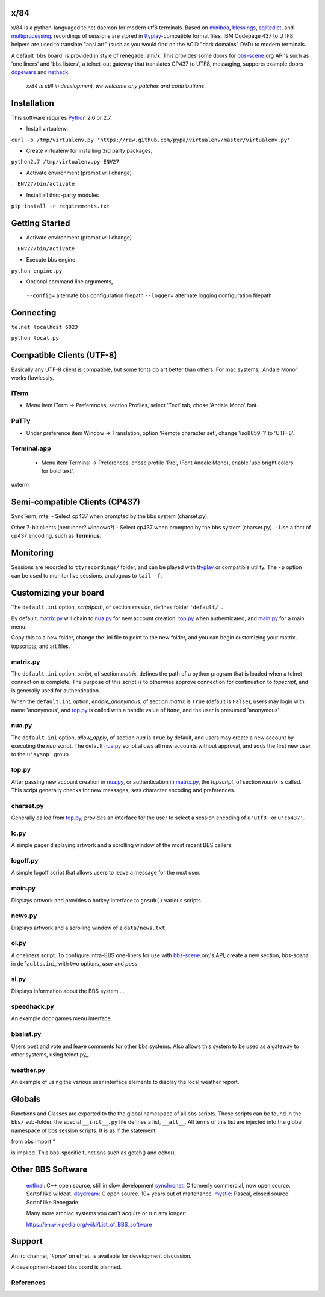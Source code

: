 x/84
====

x/84 is a python-languaged telnet daemon for modern utf8 terminals. Based on miniboa_, blessings_, sqlitedict_, and multiprocessing_. recordings of sessions are stored in ttyplay_-compatible format files. IBM Codepage 437 to UTF8 helpers are used to translate "ansi art" (such as you would find on the ACiD "dark domains" DVD) to modern terminals.

A default 'bbs board' is provided in style of renegade, ami/x. This provides some doors for bbs-scene_.org API's such as 'one liners' and 'bbs listers', a telnet-out gateway that translates CP437 to UTF8, messaging, supports example doors dopewars_ and nethack_.

   *x/84 is still in development, we welcome any patches and contributions.*

Installation
============

This software requires Python_ 2.6 or 2.7.

* Install virtualenv,

``curl -o /tmp/virtualenv.py 'https://raw.github.com/pypa/virtualenv/master/virtualenv.py'``

* Create virtualenv for installing 3rd party packages,

``python2.7 /tmp/virtualenv.py ENV27``

* Activate environment (prompt will change)

``. ENV27/bin/activate``

* Install all third-party modules

``pip install -r requirements.txt``


Getting Started
===============

* Activate environment (prompt will change)

``. ENV27/bin/activate``

* Execute bbs engine

``python engine.py``

* Optional command line arguments,

 ``--config=`` alternate bbs configuration filepath
 ``--logger=`` alternate logging configuration filepath

Connecting
==========

``telnet localhost 6023``

``python local.py``


Compatible Clients (UTF-8)
============================

Basically any UTF-8 client is compatible, but some fonts do art better than others. For mac systems, 'Andale Mono' works flawlessly.

iTerm
-----
- Menu item iTerm -> Preferences,
  section Profiles, select 'Text' tab,
  chose 'Andale Mono' font.
 
PuTTy
-----
- Under preference item Window -> Translation,
  option 'Remote character set',
  change 'iso8859-1' to 'UTF-8'.

Terminal.app
------------
 - Menu item Terminal -> Preferences,
   chose profile 'Pro', (Font Andale Mono),
   enable 'use bright colors for bold text'.

uxterm


Semi-compatible Clients (CP437)
=================================

SyncTerm, mtel
- Select cp437 when prompted by the bbs system (charset.py).

Other 7-bit clients (netrunner? windows?)
- Select cp437 when prompted by the bbs system (charset.py).
- Use a font of cp437 encoding, such as **Terminus**.


Monitoring
==========

Sessions are recorded to ``ttyrecordings/`` folder, and can be played with
ttyplay_ or compatible utility. The ``-p`` option can be used to monitor
live sessions, analogous to ``tail -f``.


Customizing your board
======================

The ``default.ini`` option, *scriptpath*, of section *session*, defines folder ``'default/'``.

By default, matrix.py_ will chain to nua.py_ for new account creation, top.py_ when authenticated, and main.py_ for a main menu.

Copy this to a new folder, change the .ini file to point to the new folder, and you can begin customizing your matrix, topscripts, and art files.

matrix.py
---------

The ``default.ini`` option, *script*, of section *matrix*, defines the path of a python program that is loaded when a telnet connection is complete. The purpose of this script is to otherwise approve connection for continuation to *topscript*, and is generally used for authentication.

When the ``default.ini`` option, *enable_anonymous*, of section *matrix* is ``True`` (default is ``False``), users may login with name 'anonymous', and top.py_ is called with a handle value of ``None``, and the user is presumed 'anonymous'

nua.py
------

The ``default.ini`` option, *allow_apply*, of section *nua* is ``True`` by default, and users may create a new account by executing the *nua* script. The default nua.py_ script allows all new accounts without approval, and adds the first new user to the ``u'sysop'`` group.

top.py
------

After passing new account creation in nua.py_, or authentication in matrix.py_, the *topscript*, of section *matrix* is called. This script generally checks for new messages, sets character encoding and preferences.

charset.py
----------

Generally called from top.py_, provides an interface for the user to select a session encoding of ``u'utf8'`` or ``u'cp437'``.


lc.py
-----

A simple pager displaying artwork and a scrolling window of the most recent BBS callers.

logoff.py
---------

A simple logoff script that allows users to leave a message for the next user.


main.py
-------

Displays artwork and provides a hotkey interface to ``gosub()`` various scripts.

news.py
-------
Displays artwork and a scrolling window of a ``data/news.txt``.

ol.py
-----
A oneliners script. To configure intra-BBS one-liners for use with bbs-scene_.org's API, create a new section, *bbs-scene* in ``defaults.ini``, with two options, *user* and *pass*.

si.py
-----
Displays information about the BBS system ...

speedhack.py
------------
An example door games menu interface.

bbslist.py
----------
Users post and vote and leave comments for other bbs systems. Also allows this system to be used as a gateway to other systems, using telnet.py_.

weather.py
----------

An example of using the various user interface elements to display the local weather report.

Globals
=======

Functions and Classes are exported to the the global namespace of all bbs scripts.  These scripts can be found in the ``bbs/`` sub-folder. the special ``__init__.py`` file defines a list, ``__all__``. All terms of this list are injected into the global namespace of bbs session scripts. It is as if the statement:

from bbs import *

is implied. This bbs-specific functions such as getch() and echo().

Other BBS Software
==================

  enthral_: C++ open source, still in slow development
  synchronet_: C formerly commercial, now open source. Sortof like wildcat.
  daydream_: C open source. 10+ years out of maitenance.
  mystic_: Pascal, closed source. Sortof like Renegade.

  Many more archiac systems you can't acquire or run any longer:
  
  https://en.wikipedia.org/wiki/List_of_BBS_software

Support
=======

An irc channel, '#prsv' on efnet, is available for development discussion.

A development-based bbs board is planned.

References
----------

.. _miniboa: https://code.google.com/p/miniboa/
.. _blessings: http://pypi.python.org/pypi/blessings
.. _sqlitedict: http://pypi.python.org/pypi/sqlitedict
.. _multiprocessing: http://docs.python.org/library/multiprocessing.html
.. _ttyplay: http://0xcc.net/ttyrec/index.html.en
.. _bbs-scene: http://bbs-scene.org/
.. _dopewars: http://dopewars.sourceforge.net
.. _nethack: http://nethack.org/
.. _enthral: http://enthralbbs.com/
.. _synchronet: http://www.synchro.net/
.. _daydream: da
.. _mystic: http://mysticbbs.com/
.. _Python: http://www.python.org/
